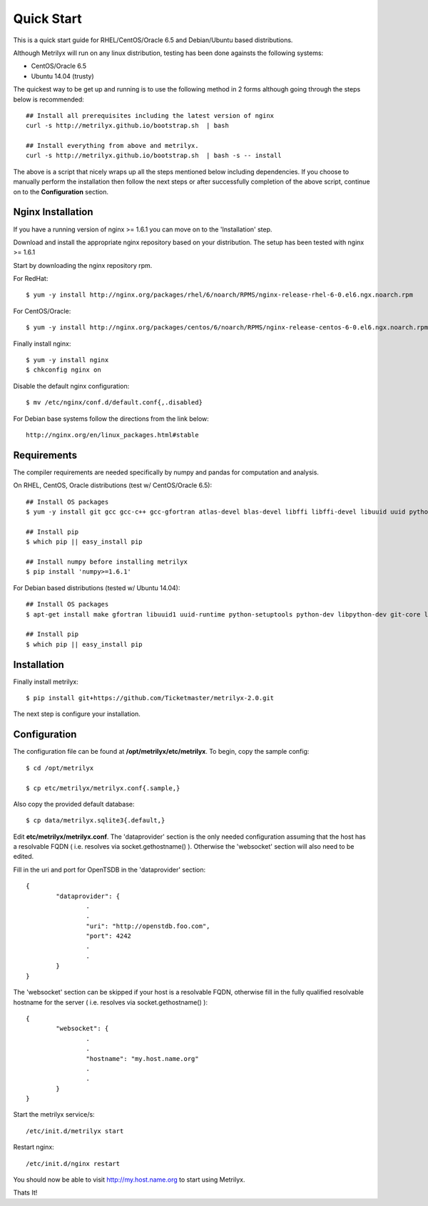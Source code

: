 ===========
Quick Start
===========
This is a quick start guide for RHEL/CentOS/Oracle 6.5 and Debian/Ubuntu based distributions.

Although Metrilyx will run on any linux distribution, testing has been done againsts the following systems:

* CentOS/Oracle 6.5
* Ubuntu 14.04 (trusty)

The quickest way to  be get up and running is to use the following method in 2 forms although going through the steps below is recommended::

	## Install all prerequisites including the latest version of nginx
	curl -s http://metrilyx.github.io/bootstrap.sh  | bash

	## Install everything from above and metrilyx.
	curl -s http://metrilyx.github.io/bootstrap.sh  | bash -s -- install

The above is a script that nicely wraps up all the steps mentioned below including dependencies.  If you choose to manually perform the installation then follow the next steps or after successfully completion of the above script, continue on to the **Configuration** section.


Nginx Installation
==================

If you have a running version of nginx >= 1.6.1 you can move on to the 'Installation' step.

Download and install the appropriate nginx repository based on your distribution.  The setup has been tested with nginx >= 1.6.1

Start by downloading the nginx repository rpm.

For RedHat::

	$ yum -y install http://nginx.org/packages/rhel/6/noarch/RPMS/nginx-release-rhel-6-0.el6.ngx.noarch.rpm

For CentOS/Oracle::

	$ yum -y install http://nginx.org/packages/centos/6/noarch/RPMS/nginx-release-centos-6-0.el6.ngx.noarch.rpm

Finally install nginx::

	$ yum -y install nginx
	$ chkconfig nginx on

Disable the default nginx configuration::

	$ mv /etc/nginx/conf.d/default.conf{,.disabled}

For Debian base systems follow the directions from the link below::

	http://nginx.org/en/linux_packages.html#stable


Requirements
============

The compiler requirements are needed specifically by numpy and pandas for computation and analysis.

On RHEL, CentOS, Oracle distributions (test w/ CentOS/Oracle 6.5)::

	## Install OS packages
	$ yum -y install git gcc gcc-c++ gcc-gfortran atlas-devel blas-devel libffi libffi-devel libuuid uuid python-setuptools python-devel

	## Install pip
	$ which pip || easy_install pip

	## Install numpy before installing metrilyx
	$ pip install 'numpy>=1.6.1'

For Debian based distributions (tested w/ Ubuntu 14.04)::

	## Install OS packages
	$ apt-get install make gfortran libuuid1 uuid-runtime python-setuptools python-dev libpython-dev git-core libffi-dev libatlas-dev libblas-dev python-numpy

	## Install pip
	$ which pip || easy_install pip


Installation
============

Finally install metrilyx::

	$ pip install git+https://github.com/Ticketmaster/metrilyx-2.0.git

The next step is configure your installation.


Configuration
=============

The configuration file can be found at **/opt/metrilyx/etc/metrilyx**.  To begin, copy the sample config::

	$ cd /opt/metrilyx

	$ cp etc/metrilyx/metrilyx.conf{.sample,}

Also copy the provided default database::

	$ cp data/metrilyx.sqlite3{.default,}

Edit **etc/metrilyx/metrilyx.conf**.  The 'dataprovider' section is the only needed configuration assuming that the host has a resolvable FQDN ( i.e. resolves via socket.gethostname() ).  Otherwise the 'websocket' section will also need to be edited.

Fill in the uri and port for OpenTSDB in the 'dataprovider' section::

	{
		"dataprovider": {
			.
			.
			"uri": "http://openstdb.foo.com",
			"port": 4242
			.
			.
		}
	}

The 'websocket' section can be skipped if your host is a resolvable FQDN, otherwise fill in the fully qualified resolvable hostname for the server ( i.e. resolves via socket.gethostname() )::

	{
		"websocket": {
			.
			.
			"hostname": "my.host.name.org"
			.
			.
		}
	}

Start the metrilyx service/s::

	/etc/init.d/metrilyx start

Restart nginx::

	/etc/init.d/nginx restart

You should now be able to visit http://my.host.name.org to start using Metrilyx.

Thats It!
